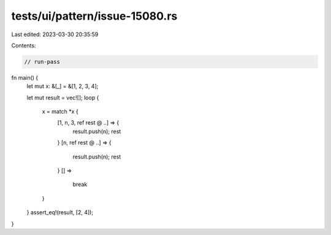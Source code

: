 tests/ui/pattern/issue-15080.rs
===============================

Last edited: 2023-03-30 20:35:59

Contents:

.. code-block:: rs

    // run-pass

fn main() {
    let mut x: &[_] = &[1, 2, 3, 4];

    let mut result = vec![];
    loop {
        x = match *x {
            [1, n, 3, ref rest @ ..] => {
                result.push(n);
                rest
            }
            [n, ref rest @ ..] => {
                result.push(n);
                rest
            }
            [] =>
                break
        }
    }
    assert_eq!(result, [2, 4]);
}


